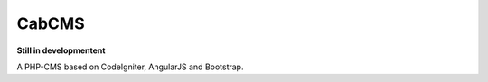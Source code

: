 ###################
CabCMS
###################

**Still in developmentent**

A PHP-CMS based on CodeIgniter, AngularJS and Bootstrap.
